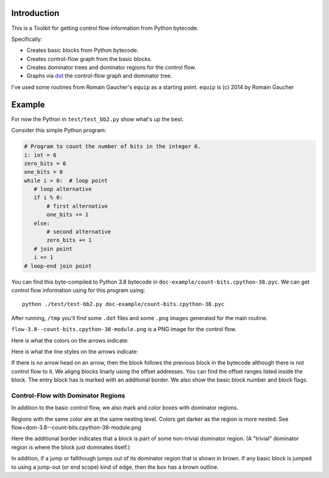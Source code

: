 Introduction
------------

This is a Toolkit for getting control flow information from Python bytecode.

Specifically:

* Creates basic blocks from Python bytecode.
* Creates control-flow graph from the basic blocks.
* Creates dominator trees and dominator regions for the control flow.
* Graphs via `dot <https://graphviz.org/>`_ the control-flow graph and dominator tree.


I've used some routines from Romain Gaucher's ``equip`` as a starting point.
``equip`` is (c) 2014 by Romain Gaucher

Example
-------

For now the Python in ``test/test_bb2.py`` show what's up the best.

Consider this simple Python program:

.. code-block:: python

    # Program to count the number of bits in the integer 6.
    i: int = 6
    zero_bits = 0
    one_bits = 0
    while i > 0:  # loop point
       # loop alternative
       if i % 0:
           # first alternative
           one_bits += 1
       else:
           # second alternative
           zero_bits += 1
       # join point
       i << 1
    # loop-end join point

You can find this byte-compiled to Python 3.8 bytecode in ``doc-example/count-bits.cpython-38.pyc``.
We can get control flow information using for this program using::

  python ./test/test-bb2.py doc-example/count-bits.cpython-38.pyc

After running, ``/tmp`` you'll find some ``.dot`` files and some ``.png`` images generated for the main routine.

``flow-3.8--count-bits.cpython-38-module.png`` is a PNG image for the control flow.

.. image:: doc-example/flow-3.8--count-bits.cpython-38-module.png

Here is what the colors on the arrows indicate:

.. glossary::

  red
    the first alternative of a group of two alternatives

   blue
    the second alternative of a group of two alternatives

   green
     a looping (backwards) jump

Here is what the line styles on the arrows indicate:

.. glossary::

   solid
     an unconditional (and forward) jump

   dashed
     the fallthough path of a conditional jump

   dotted
     the jump path of a conditional jump

If there is no arrow head on an arrow, then the block follows the
previous block in the bytecode although there is not control flow to
it. We aligng blocks linarly using the offset addresses. You can find
the offset ranges listed inside the block. The entry block has is
marked with an additional border. We also show the basic block number
and block flags.

Control-Flow with Dominator Regions
+++++++++++++++++++++++++++++++++++

In addition to the basic control flow, we also mark and color boxes with dominator regions.

Regions with the same color are at the same nesting level. Colors get darker as the region is more nested. See flow+dom-3.8--count-bits.cpython-38-module.png

.. image:: doc-example/flow+dom-3.8--count-bits.cpython-38-module.png


Here the additional border indicates that a block is part of some non-trivial dominator region. (A "trivial" dominator region is where the block just dominates itself.)

In addition, if a jump or fallthough jumps out of its dominator region that is shown in brown. If any basic block is jumped to using a jump-out (or end scope) kind of edge, then the box has a brown outline.

